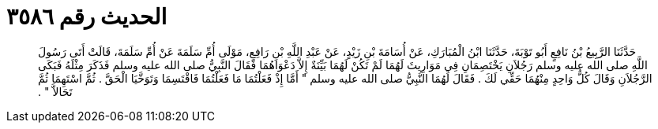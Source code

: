 
= الحديث رقم ٣٥٨٦

[quote.hadith]
حَدَّثَنَا الرَّبِيعُ بْنُ نَافِعٍ أَبُو تَوْبَةَ، حَدَّثَنَا ابْنُ الْمُبَارَكِ، عَنْ أُسَامَةَ بْنِ زَيْدٍ، عَنْ عَبْدِ اللَّهِ بْنِ رَافِعٍ، مَوْلَى أُمِّ سَلَمَةَ عَنْ أُمِّ سَلَمَةَ، قَالَتْ أَتَى رَسُولَ اللَّهِ صلى الله عليه وسلم رَجُلاَنِ يَخْتَصِمَانِ فِي مَوَارِيثَ لَهُمَا لَمْ تَكُنْ لَهُمَا بَيِّنَةٌ إِلاَّ دَعْوَاهُمَا فَقَالَ النَّبِيُّ صلى الله عليه وسلم فَذَكَرَ مِثْلَهُ فَبَكَى الرَّجُلاَنِ وَقَالَ كُلُّ وَاحِدٍ مِنْهُمَا حَقِّي لَكَ ‏.‏ فَقَالَ لَهُمَا النَّبِيُّ صلى الله عليه وسلم ‏"‏ أَمَّا إِذْ فَعَلْتُمَا مَا فَعَلْتُمَا فَاقْتَسِمَا وَتَوَخَّيَا الْحَقَّ ‏.‏ ثُمَّ اسْتَهِمَا ثُمَّ تَحَالاَّ ‏"‏ ‏.‏